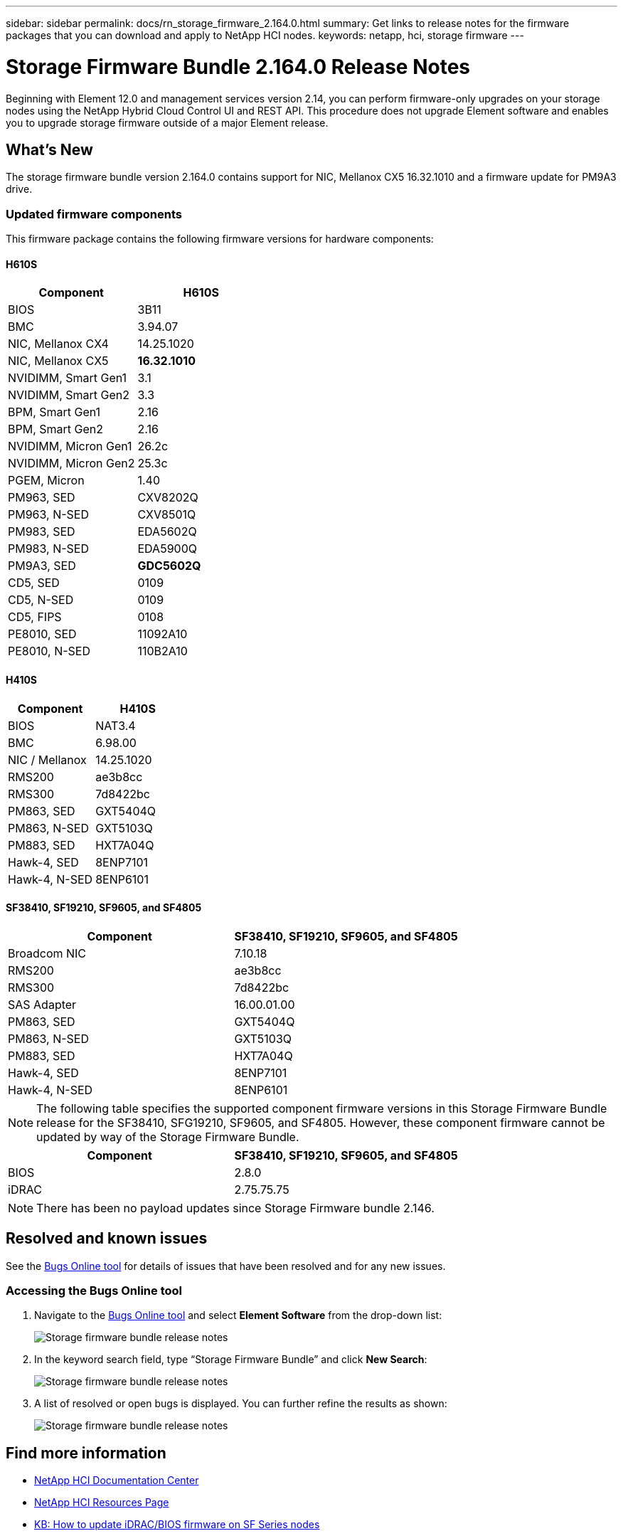 ---
sidebar: sidebar
permalink: docs/rn_storage_firmware_2.164.0.html
summary: Get links to release notes for the firmware packages that you can download and apply to NetApp HCI nodes.
keywords: netapp, hci, storage firmware
---
////
This file isn't included in the sidebar nav system. It is only linked to from the rn_relatedrn.adoc file, and this is by design. It might be a totally poor design, but we're going to try it out. -MW, 6-3-2020
////
= Storage Firmware Bundle 2.164.0 Release Notes
:hardbreaks:
:nofooter:
:icons: font
:linkattrs:
:imagesdir: ../media/
:keywords: hci, release notes, vcp, element, management services, firmware

[.lead]
Beginning with Element 12.0 and management services version 2.14, you can perform firmware-only upgrades on your storage nodes using the NetApp Hybrid Cloud Control UI and REST API. This procedure does not upgrade Element software and enables you to upgrade storage firmware outside of a major Element release.

== What's New
The storage firmware bundle version 2.164.0 contains support for NIC, Mellanox CX5 16.32.1010 and a firmware update for PM9A3 drive.
//a critical bug fix for H410S (PE-14168). See https://mysupport.netapp.com/site/bugs-online/product[Bugs Online tool^] for further details. You can upgrade the storage firmware using the instructions in link:task_hcc_upgrade_storage_firmware.html[Upgrade storage firmware].

=== Updated firmware components
This firmware package contains the following firmware versions for hardware components:

==== H610S
|===
|Component |H610S

|BIOS
|3B11

|BMC
|3.94.07

|NIC, Mellanox CX4
|14.25.1020

|NIC, Mellanox CX5
|*16.32.1010*

|NVIDIMM, Smart Gen1
|3.1

|NVIDIMM, Smart Gen2
|3.3

|BPM, Smart Gen1
|2.16

|BPM, Smart Gen2
|2.16

|NVIDIMM, Micron Gen1
|26.2c

|NVIDIMM, Micron Gen2
|25.3c

|PGEM, Micron
|1.40

|PM963, SED
|CXV8202Q

|PM963, N-SED
|CXV8501Q

|PM983, SED
|EDA5602Q

|PM983, N-SED
|EDA5900Q

|PM9A3, SED
|*GDC5602Q*

|CD5, SED
|0109

|CD5, N-SED
|0109

|CD5, FIPS
|0108

|PE8010, SED
|11092A10

|PE8010, N-SED
|110B2A10
|===

==== H410S
|===
|Component |H410S

|BIOS
|NAT3.4

|BMC
|6.98.00

|NIC / Mellanox
|14.25.1020

|RMS200
|ae3b8cc

|RMS300
|7d8422bc

|PM863, SED
|GXT5404Q

|PM863, N-SED
|GXT5103Q

|PM883, SED
|HXT7A04Q

|Hawk-4, SED
|8ENP7101

|Hawk-4, N-SED
|8ENP6101
|===

==== SF38410, SF19210, SF9605, and SF4805
|===
|Component |SF38410, SF19210, SF9605, and SF4805

|Broadcom NIC
|7.10.18

|RMS200
|ae3b8cc

|RMS300
|7d8422bc

|SAS Adapter
|16.00.01.00

|PM863, SED
|GXT5404Q

|PM863, N-SED
|GXT5103Q

|PM883, SED
|HXT7A04Q

|Hawk-4, SED
|8ENP7101

|Hawk-4, N-SED
|8ENP6101
|===

NOTE: The following table specifies the supported component firmware versions in this Storage Firmware Bundle release for the SF38410, SFG19210, SF9605, and SF4805. However, these component firmware cannot be updated by way of the Storage Firmware Bundle.

|===
|Component |SF38410, SF19210, SF9605, and SF4805

|BIOS
|2.8.0

|iDRAC
|2.75.75.75
|===

NOTE: There has been no payload updates since Storage Firmware bundle 2.146.

== Resolved and known issues
See the https://mysupport.netapp.com/site/bugs-online/product[Bugs Online tool^] for details of issues that have been resolved and for any new issues.

=== Accessing the Bugs Online tool
. Navigate to the https://mysupport.netapp.com/site/bugs-online/product[Bugs Online tool^] and select *Element Software* from the drop-down list:
+
image::bol_dashboard.png[Storage firmware bundle release notes, align="center"]

. In the keyword search field, type “Storage Firmware Bundle” and click *New Search*:
+
image::storage_firmware_bundle_choice.png[Storage firmware bundle release notes, align="center"]

. A list of resolved or open bugs is displayed. You can further refine the results as shown:
+
image::bol_list_bugs_found.png[Storage firmware bundle release notes, align="center"]

[discrete]
== Find more information
* https://docs.netapp.com/hci/index.jsp[NetApp HCI Documentation Center^]
* https://www.netapp.com/hybrid-cloud/hci-documentation/[NetApp HCI Resources Page^]
* https://kb.netapp.com/Advice_and_Troubleshooting/Flash_Storage/SF_Series/How_to_update_iDRAC%2F%2FBIOS_firmware_on_SF_Series_nodes[KB: How to update iDRAC/BIOS firmware on SF Series nodes^]
